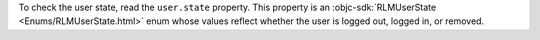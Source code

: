 To check the user state, read the ``user.state`` property. This property is
an :objc-sdk:`RLMUserState <Enums/RLMUserState.html>` enum whose values
reflect whether the user is logged out, logged in, or removed.
